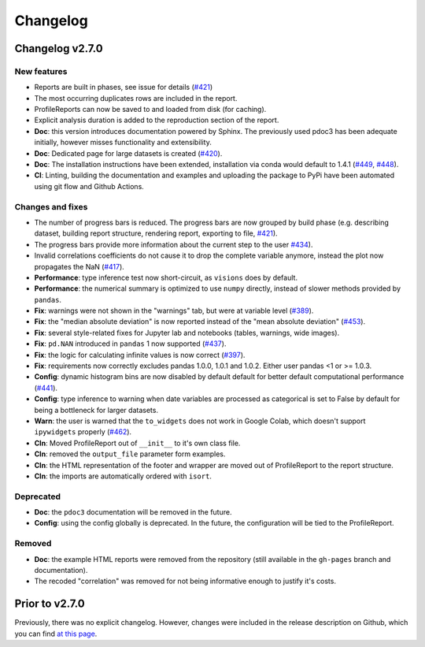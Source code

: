=========
Changelog
=========

Changelog v2.7.0
----------------

New features
^^^^^^^^^^^^

- Reports are built in phases, see issue for details (`#421 <https://github.com/pandas-profiling/pandas-profiling/issues/421>`_)
- The most occurring duplicates rows are included in the report.
- ProfileReports can now be saved to and loaded from disk (for caching).
- Explicit analysis duration is added to the reproduction section of the report.
- **Doc**: this version introduces documentation powered by Sphinx. The previously used pdoc3 has been adequate initially, however misses functionality and extensibility.
- **Doc**: Dedicated page for large datasets is created (`#420 <https://github.com/pandas-profiling/pandas-profiling/issues/420>`_).
- **Doc**: The installation instructions have been extended, installation via conda would default to 1.4.1 (`#449 <https://github.com/pandas-profiling/pandas-profiling/issues/449>`_, `#448 <https://github.com/pandas-profiling/pandas-profiling/issues/448>`_).
- **CI**: Linting, building the documentation and examples and uploading the package to PyPi have been automated using git flow and Github Actions.

Changes and fixes
^^^^^^^^^^^^^^^^^

- The number of progress bars is reduced. The progress bars are now grouped by build phase (e.g. describing dataset, building report structure, rendering report, exporting to file, `#421 <https://github.com/pandas-profiling/pandas-profiling/issues/421>`_).
- The progress bars provide more information about the current step to the user `#434 <https://github.com/pandas-profiling/pandas-profiling/issues/434>`_).
- Invalid correlations coefficients do not cause it to drop the complete variable anymore, instead the plot now propagates the NaN (`#417 <https://github.com/pandas-profiling/pandas-profiling/issues/417>`_).
- **Performance**: type inference test now short-circuit, as ``visions`` does by default.
- **Performance**: the numerical summary is optimized to use ``numpy`` directly, instead of slower methods provided by ``pandas``.
- **Fix**: warnings were not shown in the "warnings" tab, but were at variable level (`#389 <https://github.com/pandas-profiling/pandas-profiling/issues/389>`_).
- **Fix**: the "median absolute deviation" is now reported instead of the "mean absolute deviation" (`#453 <https://github.com/pandas-profiling/pandas-profiling/issues/453>`_).
- **Fix**: several style-related fixes for Jupyter lab and notebooks (tables, warnings, wide images).
- **Fix**: ``pd.NAN`` introduced in ``pandas`` 1 now supported (`#437 <https://github.com/pandas-profiling/pandas-profiling/issues/437>`_).
- **Fix**: the logic for calculating infinite values is now correct (`#397 <https://github.com/pandas-profiling/pandas-profiling/issues/397>`_).
- **Fix**: requirements now correctly excludes pandas 1.0.0, 1.0.1 and 1.0.2. Either user pandas <1 or >= 1.0.3.
- **Config**: dynamic histogram bins are now disabled by default default for better default computational performance (`#441 <https://github.com/pandas-profiling/pandas-profiling/issues/441>`_).
- **Config**: type inference to warning when date variables are processed as categorical is set to False by default for being a bottleneck for larger datasets.
- **Warn**: the user is warned that the ``to_widgets`` does not work in Google Colab, which doesn't support ``ipywidgets`` properly (`#462 <https://github.com/pandas-profiling/pandas-profiling/issues/462>`_).
- **Cln**: Moved ProfileReport out of ``__init__`` to it's own class file.
- **Cln**: removed the ``output_file`` parameter form examples.
- **Cln**: the HTML representation of the footer and wrapper are moved out of ProfileReport to the report structure.
- **Cln**: the imports are automatically ordered with ``isort``.

Deprecated
^^^^^^^^^^

- **Doc**: the ``pdoc3`` documentation will be removed in the future.
- **Config**: using the config globally is deprecated. In the future, the configuration will be tied to the ProfileReport.

Removed
^^^^^^^

- **Doc**: the example HTML reports were removed from the repository (still available in the ``gh-pages`` branch and documentation).
- The recoded "correlation" was removed for not being informative enough to justify it's costs.

Prior to v2.7.0
---------------

Previously, there was no explicit changelog. However, changes were included in the release description on Github, which you can find `at this page <https://github.com/pandas-profiling/pandas-profiling/releases>`_.